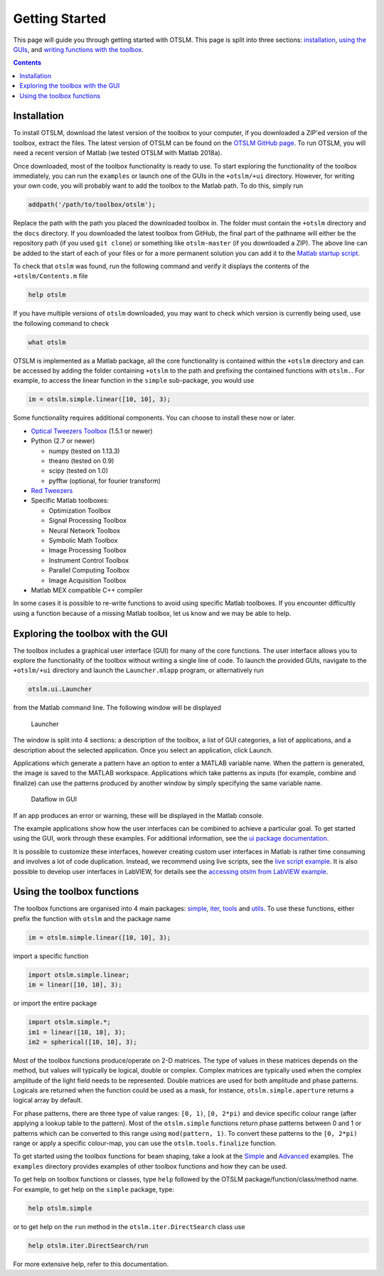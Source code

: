###############
Getting Started
###############

This page will guide you through getting started with OTSLM. This page
is split into three sections: `installation <#installation>`__, `using
the GUIs <#exploring-the-toolbox-with-the-gui>`__, and `writing
functions with the toolbox <#using-the-toolbox-functions>`__.

.. contents::
   :depth: 3
..

Installation
============

To install OTSLM, download the latest version of the toolbox to your
computer, if you downloaded a ZIP'ed version of the toolbox, extract the
files. The latest version of OTSLM can be found on the `OTSLM GitHub
page <https://github.com/ilent2/otslm>`__. To run OTSLM, you will need a
recent version of Matlab (we tested OTSLM with Matlab 2018a).

Once downloaded, most of the toolbox functionality is ready to use. To
start exploring the functionality of the toolbox immediately, you can
run the ``examples`` or launch one of the GUIs in the ``+otslm/+ui``
directory. However, for writing your own code, you will probably want to
add the toolbox to the Matlab path. To do this, simply run

.. code:: matlab

    addpath('/path/to/toolbox/otslm');

Replace the path with the path you placed the downloaded toolbox in. The
folder must contain the ``+otslm`` directory and the ``docs`` directory.
If you downloaded the latest toolbox from GitHub, the final part of the
pathname will either be the repository path (if you used ``git clone``)
or something like ``otslm-master`` (if you downloaded a ZIP). The above
line can be added to the start of each of your files or for a more
permanent solution you can add it to the `Matlab startup
script <https://au.mathworks.com/help/matlab/ref/startup.html>`__.

To check that ``otslm`` was found, run the following command and verify
it displays the contents of the ``+otslm/Contents.m`` file

.. code:: matlab

    help otslm

If you have multiple versions of ``otslm`` downloaded, you may want to
check which version is currently being used, use the following command
to check

.. code:: matlab

    what otslm

OTSLM is implemented as a Matlab package, all the core functionality is
contained within the ``+otslm`` directory and can be accessed by adding
the folder containing ``+otslm`` to the path and prefixing the contained
functions with ``otslm.``. For example, to access the linear function in
the ``simple`` sub-package, you would use

.. code:: matlab

    im = otslm.simple.linear([10, 10], 3);

Some functionality requires additional components. You can choose to
install these now or later.

-  `Optical Tweezers Toolbox <https://github.com/ilent2/ott>`__ (1.5.1
   or newer)
-  Python (2.7 or newer)

   -  numpy (tested on 1.13.3)
   -  theano (tested on 0.9)
   -  scipy (tested on 1.0)
   -  pyfftw (optional, for fourier transform)

-  `Red Tweezers <https://doi.org/10.1016/j.cpc.2013.08.008>`__
-  Specific Matlab toolboxes:

   -  Optimization Toolbox
   -  Signal Processing Toolbox
   -  Neural Network Toolbox
   -  Symbolic Math Toolbox
   -  Image Processing Toolbox
   -  Instrument Control Toolbox
   -  Parallel Computing Toolbox
   -  Image Acquisition Toolbox

-  Matlab MEX compatible C++ compiler

In some cases it is possible to re-write functions to avoid using
specific Matlab toolboxes. If you encounter difficultly using a function
because of a missing Matlab toolbox, let us know and we may be able to
help.

Exploring the toolbox with the GUI
==================================

The toolbox includes a graphical user interface (GUI) for many of the
core functions. The user interface allows you to explore the
functionality of the toolbox without writing a single line of code. To
launch the provided GUIs, navigate to the ``+otslm/+ui`` directory and
launch the ``Launcher.mlapp`` program, or alternatively run

.. code:: matlab

    otslm.ui.Launcher

from the Matlab command line. The following window will be displayed

.. figure:: images/gettingStarted/gui_launcher.png
   :alt: Launcher

   Launcher

The window is split into 4 sections: a description of the toolbox, a
list of GUI categories, a list of applications, and a description about
the selected application. Once you select an application, click Launch.

Applications which generate a pattern have an option to enter a MATLAB
variable name. When the pattern is generated, the image is saved to the
MATLAB workspace. Applications which take patterns as inputs (for
example, combine and finalize) can use the patterns produced by another
window by simply specifying the same variable name.

.. figure:: images/gettingStarted/gui_dataflow.png
   :alt: Dataflow in GUI

   Dataflow in GUI

If an app produces an error or warning, these will be displayed in the
Matlab console.

The example applications show how the user interfaces can be combined to
achieve a particular goal. To get started using the GUI, work through
these examples. For additional information, see the `ui package
documentation <Ui>`__.

It is possible to customize these interfaces, however creating custom
user interfaces in Matlab is rather time consuming and involves a lot of
code duplication. Instead, we recommend using live scripts, see the
`live script example <Grating-And-Lens-LiveScript>`__. It is also
possible to develop user interfaces in LabVIEW, for details see the
`accessing otslm from LabVIEW example <Accessing-otslm-from-labview>`__.

Using the toolbox functions
===========================

The toolbox functions are organised into 4 main packages:
`simple <Simple>`__, `iter <Iter>`__, `tools <Tools>`__ and
`utils <Utils>`__. To use these functions, either prefix the function
with ``otslm`` and the package name

.. code:: matlab

    im = otslm.simple.linear([10, 10], 3);

import a specific function

.. code:: matlab

    import otslm.simple.linear;
    im = linear([10, 10], 3);

or import the entire package

.. code:: matlab

    import otslm.simple.*;
    im1 = linear([10, 10], 3);
    im2 = spherical([10, 10], 3);

Most of the toolbox functions produce/operate on 2-D matrices. The type
of values in these matrices depends on the method, but values will
typically be logical, double or complex. Complex matrices are typically
used when the complex amplitude of the light field needs to be
represented. Double matrices are used for both amplitude and phase
patterns. Logicals are returned when the function could be used as a
mask, for instance, ``otslm.simple.aperture`` returns a logical array by
default.

For phase patterns, there are three type of value ranges: ``[0, 1)``,
``[0, 2*pi)`` and device specific colour range (after applying a lookup
table to the pattern). Most of the ``otslm.simple`` functions return
phase patterns between 0 and 1 or patterns which can be converted to
this range using ``mod(pattern, 1)``. To convert these patterns to the
``[0, 2*pi)`` range or apply a specific colour-map, you can use the
``otslm.tools.finalize`` function.

To get started using the toolbox functions for beam shaping, take a look
at the `Simple <Simple-Beams>`__ and `Advanced <Advanced-Beams>`__
examples. The ``examples`` directory provides examples of other toolbox
functions and how they can be used.

To get help on toolbox functions or classes, type ``help`` followed by
the OTSLM package/function/class/method name. For example, to get help
on the ``simple`` package, type:

.. code:: matlab

    help otslm.simple

or to get help on the ``run`` method in the ``otslm.iter.DirectSearch``
class use

.. code:: matlab

    help otslm.iter.DirectSearch/run

For more extensive help, refer to this documentation.
